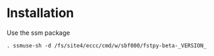 #+TITLE_: INSTALL
#+OPTIONS: toc:1

* Installation
Use the ssm package
  #+BEGIN_SRC 
  . ssmuse-sh -d /fs/site4/eccc/cmd/w/sbf000/fstpy-beta-_VERSION_
  #+END_SRC


